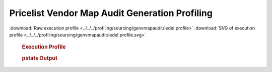 

Pricelist Vendor Map Audit Generation Profiling
***********************************************

.. seealso:: :func:`profiling.sourcing.vendors.profile_vendor_genvmapaudit`

:download:`Raw execution profile <../../../profiling/sourcing/genvmapaudit/iedel.profile>`
:download:`SVG of execution profile <../../../profiling/sourcing/genvmapaudit/iedel.profile.svg>`

    .. rubric:: Execution Profile

    .. image:: ../../../profiling/sourcing/genvmapaudit/iedel.profile.svg

    .. rubric:: pstats Output

    .. literalinclude:: ../../../profiling/sourcing/genvmapaudit/iedel.profile.stats

